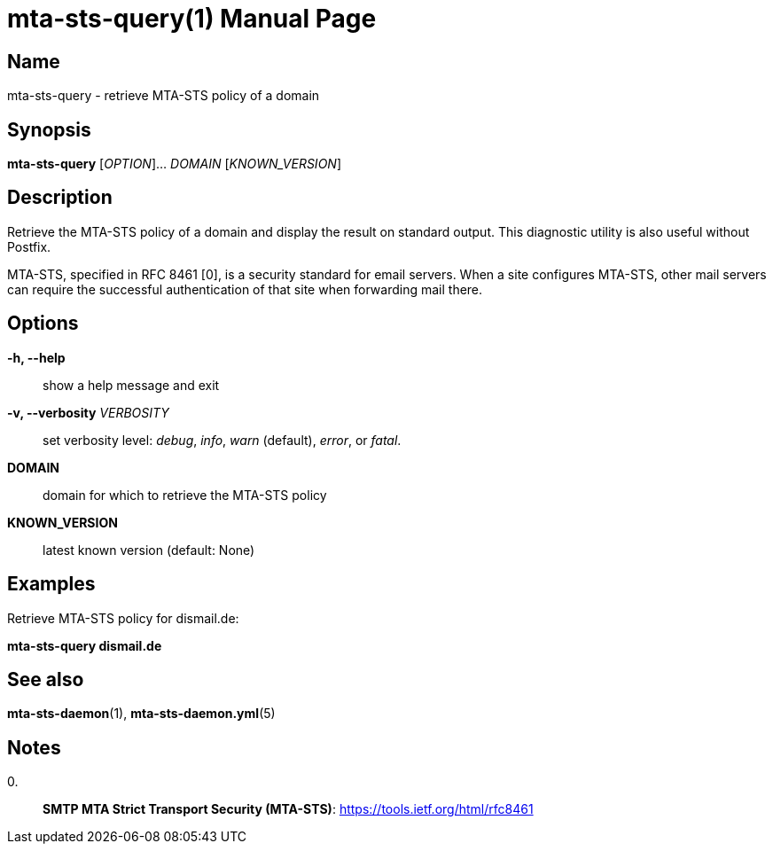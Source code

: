 = mta-sts-query(1)
:doctype: manpage
:manmanual: mta-sts-query
:mansource: postfix-mta-sts-resolver

== Name

mta-sts-query - retrieve MTA-STS policy of a domain

== Synopsis

*mta-sts-query* [_OPTION_]... _DOMAIN_ [_KNOWN_VERSION_]

== Description

Retrieve the MTA-STS policy of a domain and display the result on standard
output.  This diagnostic utility is also useful without Postfix.

MTA-STS, specified in RFC 8461 [0], is a security standard for email servers.
When a site configures MTA-STS, other mail servers can require the
successful authentication of that site when forwarding mail there.

== Options

*-h, --help*::
  show a help message and exit

*-v, --verbosity* _VERBOSITY_::
  set verbosity level: _debug_, _info_, _warn_ (default), _error_, or _fatal_.

*DOMAIN*::
  domain for which to retrieve the MTA-STS policy

*KNOWN_VERSION*::
  latest known version (default: None)

== Examples

Retrieve MTA-STS policy for dismail.de:

*mta-sts-query dismail.de*

== See also

*mta-sts-daemon*(1), *mta-sts-daemon.yml*(5)

== Notes

0.::
  *SMTP MTA Strict Transport Security (MTA-STS)*: https://tools.ietf.org/html/rfc8461
